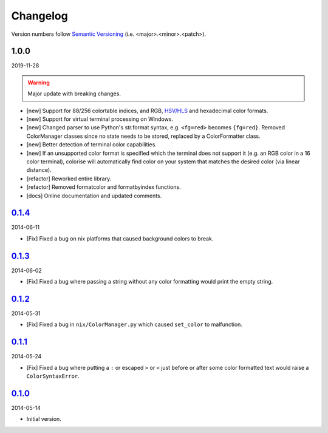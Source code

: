 Changelog
=========

.. 'new' is for new, planned modifications
.. 'fix' is for bugfixes
.. 'feature' is for features added via pull requests
.. 'refactor' is for code refactors
.. 'docs' is for anything related to documentation

.. raw:: html

    <style> .new      { color:#329932 } </style>
    <style> .fix      { color:#e50000 } </style>
    <style> .feature  { color:#a64ca6 } </style>
    <style> .refactor { color:#ffa500 } </style>
    <style> .docs     { color:#0376ee } </style>

.. role:: new
.. role:: fix
.. role:: feature
.. role:: refactor
.. role:: docs

Version numbers follow `Semantic Versioning <https://semver.org/>`__ (i.e. <major>.<minor>.<patch>).

1.0.0
-----

2019-11-28

.. warning::

   Major update with breaking changes.

- [:new:`new`] Support for 88/256 colortable indices, and RGB, `HSV/HLS
  <https://en.wikipedia.org/wiki/HSL_and_HSV>`__ and hexadecimal color formats.
- [:new:`new`] Support for virtual terminal processing on Windows.
- [:new:`new`] Changed parser to use Python's str.format syntax, e.g. ``<fg=red>`` becomes
  ``{fg=red}``. Removed ColorManager classes since no state needs to be stored,
  replaced by a ColorFormatter class.
- [:new:`new`] Better detection of terminal color capabilities.
- [:new:`new`] If an unsupported color format is specified which the terminal does not
  support it (e.g. an RGB color in a 16 color terminal), colorise will
  automatically find color on your system that matches the desired color (via
  linear distance).
- [:refactor:`refactor`] Reworked entire library.
- [:refactor:`refactor`] Removed formatcolor and formatbyindex functions.
- [:docs:`docs`] Online documentation and updated comments.

`0.1.4 <https://github.com/MisanthropicBit/colorise/tree/bd00f84c5b7723732e942f25714df0c0f00bd19f>`__
-----------------------------------------------------------------------------------------------------

2014-06-11

- [:fix:`Fix`] Fixed a bug on nix platforms that caused background colors to break.

`0.1.3 <https://github.com/MisanthropicBit/colorise/tree/6f795e40ee7fe5fa3089e975d59b8434a5f87f75>`__
-----------------------------------------------------------------------------------------------------

2014-06-02

- [:fix:`Fix`] Fixed a bug where passing a string without any color formatting would print
  the empty string.

`0.1.2 <https://github.com/MisanthropicBit/colorise/tree/efee35dd90542e19532828d447ab18970f29f126>`__
-----------------------------------------------------------------------------------------------------

2014-05-31

- [:fix:`Fix`] Fixed a bug in ``nix/ColorManager.py`` which caused ``set_color`` to
  malfunction.

`0.1.1 <https://github.com/MisanthropicBit/colorise/tree/6b2b3ca0eb1f83fc6be823a7195e8b6f78cc0a98>`__
-----------------------------------------------------------------------------------------------------

2014-05-24

- [:fix:`Fix`] Fixed a bug where putting a ``:`` or escaped ``>`` or ``<`` just before or
  after some color formatted text would raise a ``ColorSyntaxError``.

`0.1.0 <https://github.com/MisanthropicBit/colorise/tree/00f58d7fd4cf8df5b16bb450cfee9de978d6278d>`__ 
-----------------------------------------------------------------------------------------------------

2014-05-14

- Initial version.
